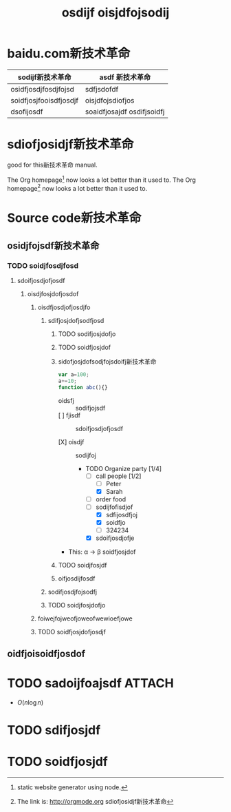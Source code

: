 * baidu.com新技术革命
| sodijf新技术革命       | asdf 新技术革命            |
|------------------------+----------------------------|
| osidfjosdjfosdjfojsd   | sdfjsdofdf                 |
| soidfjosjfooisdfjosdjf | oisjdfojsdiofjos           |
| dsofijosdf             | soaidfjosajdf osdifjsoidfj |

* sdiofjosidjf新技术革命
#+TITLE: osdijf oisjdfojsodij
#+OPTIONS: toc:nil
#+OPTIONS: html-postamble:nil

good for this新技术革命 manual.


     The Org homepage[fn:metalsmith: static website generator using node.] now looks a lot better than it used to.
     The Org homepage[fn:1] now looks a lot better than it used to.

[fn:1] The link is: http://orgmode.org sdiofjosidjf新技术革命

* Source code新技术革命
** osidjfojsdf新技术革命
*** TODO soidjfosdjfosd
**** sdoifjosdjofjosdf
***** oisdjfosjdofjosdof
****** oisdfjosdjofjosdjfo
******* sdifjosjdofjsodfjosd
******** TODO sodifjosjdofjo
******** TODO soidfjosjdof
******** sidofjosjdofsodjfojsdoifj新技术革命

#+BEGIN_SRC javascript
var a=100;
a+=10;
function abc(){}

#+END_SRC

+ oidsfj :: sodifjojsdf
+ [ ] fjisdf :: sdoifjosdjofjosdf

+ [X] oisdjf :: sodijfoj

  * TODO Organize party [1/4]
    - [-] call people [1/2]
      - [ ] Peter
      - [X] Sarah
    - [ ] order food
    - [-] sodijfofisdjof
      - [X] sdfijosdfjoj
      - [X] soidfjo
      - [ ] 324234
    - [X] sdoifjosdjofje

+ This: \alpha \rightarrow \beta
  soidfjosjdof

******** TODO soidjfosjdf
******** oifjosdijfosdf
******* sodifjosdjfojsodfj
******* TODO soidjfosjdofjo
****** foiwejfojweofjoweofwewioefjowe
****** TODO soidfjosjdofjosdjf
** oidfjoisoidfjosdof
* TODO sadoijfoajsdf                                                 :ATTACH:
  DEADLINE: <2016-05-06 ÐÇÆÚÎå>
  :PROPERTIES:
  :Attachments: test.html
  :ID:       6883cf01-a288-424d-aaae-7acdf6596044
  :END:

- $O(n \log n)$

\begin{align*}
3 * 2 + &= 6 + 1 \\
        &= 7
\end{align*}
* TODO sdifjosjdf
* TODO soidfjosjdf
